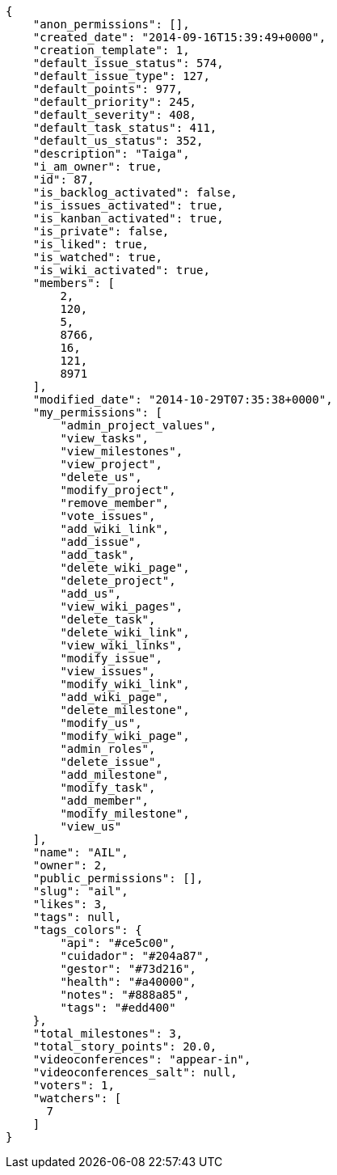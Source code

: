 [source,json]
----
{
    "anon_permissions": [],
    "created_date": "2014-09-16T15:39:49+0000",
    "creation_template": 1,
    "default_issue_status": 574,
    "default_issue_type": 127,
    "default_points": 977,
    "default_priority": 245,
    "default_severity": 408,
    "default_task_status": 411,
    "default_us_status": 352,
    "description": "Taiga",
    "i_am_owner": true,
    "id": 87,
    "is_backlog_activated": false,
    "is_issues_activated": true,
    "is_kanban_activated": true,
    "is_private": false,
    "is_liked": true,
    "is_watched": true,
    "is_wiki_activated": true,
    "members": [
        2,
        120,
        5,
        8766,
        16,
        121,
        8971
    ],
    "modified_date": "2014-10-29T07:35:38+0000",
    "my_permissions": [
        "admin_project_values",
        "view_tasks",
        "view_milestones",
        "view_project",
        "delete_us",
        "modify_project",
        "remove_member",
        "vote_issues",
        "add_wiki_link",
        "add_issue",
        "add_task",
        "delete_wiki_page",
        "delete_project",
        "add_us",
        "view_wiki_pages",
        "delete_task",
        "delete_wiki_link",
        "view_wiki_links",
        "modify_issue",
        "view_issues",
        "modify_wiki_link",
        "add_wiki_page",
        "delete_milestone",
        "modify_us",
        "modify_wiki_page",
        "admin_roles",
        "delete_issue",
        "add_milestone",
        "modify_task",
        "add_member",
        "modify_milestone",
        "view_us"
    ],
    "name": "AIL",
    "owner": 2,
    "public_permissions": [],
    "slug": "ail",
    "likes": 3,
    "tags": null,
    "tags_colors": {
        "api": "#ce5c00",
        "cuidador": "#204a87",
        "gestor": "#73d216",
        "health": "#a40000",
        "notes": "#888a85",
        "tags": "#edd400"
    },
    "total_milestones": 3,
    "total_story_points": 20.0,
    "videoconferences": "appear-in",
    "videoconferences_salt": null,
    "voters": 1,
    "watchers": [
      7
    ]
}
----
